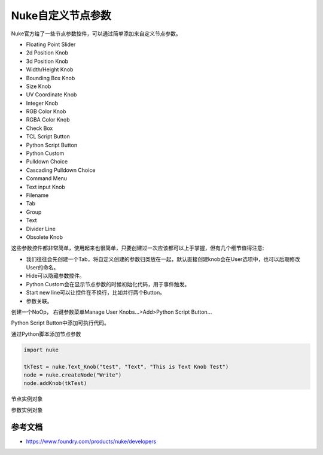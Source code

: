 ==============================
Nuke自定义节点参数
==============================

Nuke官方给了一些节点参数控件，可以通过简单添加来自定义节点参数。

- Floating Point Slider
- 2d Position Knob
- 3d Position Knob
- Width/Height Knob
- Bounding Box Knob
- Size Knob
- UV Coordinate Knob
- Integer Knob
- RGB Color Knob
- RGBA Color Knob
- Check Box
- TCL Script Button
- Python Script Button
- Python Custom
- Pulldown Choice
- Cascading Pulldown Choice
- Command Menu
- Text input Knob
- Filename
- Tab
- Group
- Text
- Divider Line
- Obsolete Knob

这些参数控件都非常简单，使用起来也很简单，只要创建过一次应该都可以上手掌握，但有几个细节值得注意:

- 我们往往会先创建一个Tab，将自定义创建的参数归类放在一起，默认直接创建knob会在User选项中，也可以后期修改User的命名。
- Hide可以隐藏参数控件。
- Python Custom会在显示节点参数的时候初始化代码，用于事件触发。
- Start new line可以让控件在不换行，比如并行两个Button。
- 参数关联。

创建一个NoOp， 右键参数菜单Manage User Knobs...>Add>Python Script Button...

Python Script Button中添加可执行代码。

通过Python脚本添加节点参数

.. code-block:: python

    import nuke

    tkTest = nuke.Text_Knob("test", "Text", "This is Text Knob Test")
    node = nuke.createNode("Write")
    node.addKnob(tkTest)

节点实例对象

参数实例对象

---------------------------
参考文档
---------------------------

- https://www.foundry.com/products/nuke/developers
